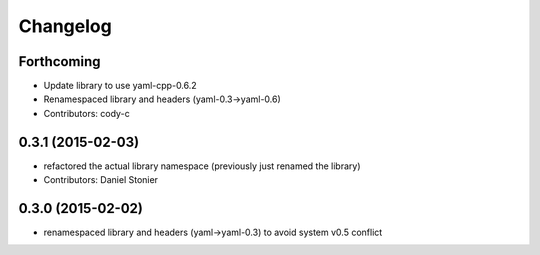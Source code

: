 Changelog
=========

Forthcoming
-----------
* Update library to use yaml-cpp-0.6.2
* Renamespaced library and headers (yaml-0.3->yaml-0.6)
* Contributors: cody-c

0.3.1 (2015-02-03)
------------------
* refactored the actual library namespace (previously just renamed the library)
* Contributors: Daniel Stonier

0.3.0 (2015-02-02)
------------------
* renamespaced library and headers (yaml->yaml-0.3) to avoid system v0.5 conflict

